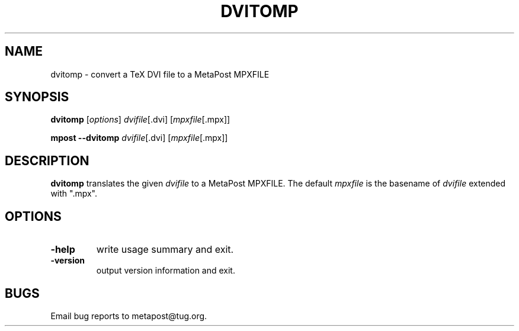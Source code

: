 .TH DVITOMP 1 "27 May 2009" "dvitomp 1.201"
.\" man page by Jim Van Zandt <jrv@vanzandt.mv.com>         -*- nroff -*-
.SH NAME
dvitomp \- convert a TeX DVI file to a MetaPost MPXFILE
.SH SYNOPSIS
.B dvitomp
.RI [ options ]
.IR dvifile [.dvi]
.RI [ mpxfile [.mpx]]
.PP
.B mpost 
.B --dvitomp
.IR dvifile [.dvi]
.RI [ mpxfile [.mpx]]
.SH DESCRIPTION
\fBdvitomp\fP translates the given \fIdvifile\fP to a MetaPost
MPXFILE.  The default \fImpxfile\fP is the basename of \fIdvifile\fP
extended with ".mpx".
.SH OPTIONS
.IP \fB-help\fP
write usage summary and exit.
.IP \fB-version\fP
output version information and exit.
.SH BUGS
Email bug reports to metapost@tug.org.
